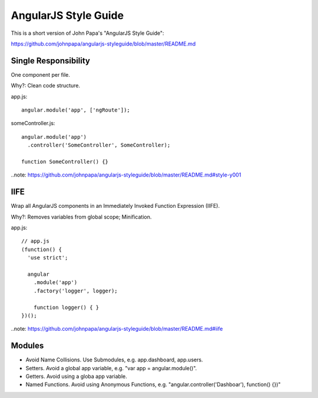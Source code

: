 ==============================================================================
AngularJS Style Guide
==============================================================================

This is a short version of John Papa's "AngularJS Style Guide":

https://github.com/johnpapa/angularjs-styleguide/blob/master/README.md


Single Responsibility
---------------------

One component per file.

Why?: Clean code structure.

app.js::

  angular.module('app', ['ngRoute']);

someController.js::

  angular.module('app')
    .controller('SomeController', SomeController);

  function SomeController() {}


..note: https://github.com/johnpapa/angularjs-styleguide/blob/master/README.md#style-y001


IIFE
----

Wrap all AngularJS components in an Immediately Invoked Function Expression (IIFE).

Why?: Removes variables from global scope; Minification.

app.js::

  // app.js
  (function() {
    'use strict';

    angular
      .module('app')
      .factory('logger', logger);

      function logger() { }
  })();


..note: https://github.com/johnpapa/angularjs-styleguide/blob/master/README.md#iife


Modules
-------

- Avoid Name Collisions. Use Submodules, e.g. app.dashboard, app.users.
- Setters. Avoid a global app variable, e.g. "var app = angular.module()".
- Getters. Avoid using a globa app variable.
- Named Functions. Avoid using Anonymous Functions, e.g. "angular.controller('Dashboar'), function() {})"

